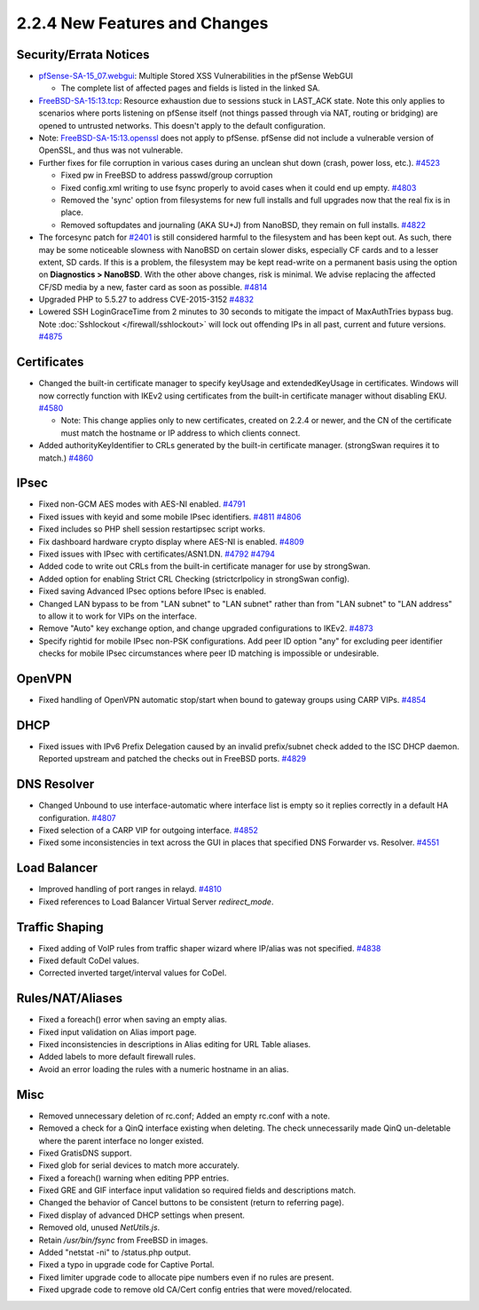 2.2.4 New Features and Changes
==============================

Security/Errata Notices
-----------------------

-  `pfSense-SA-15_07.webgui <https://www.pfsense.org/security/advisories/pfSense-SA-15_07.webgui.asc>`__:
   Multiple Stored XSS Vulnerabilities in the pfSense WebGUI

   -  The complete list of affected pages and fields is listed in the
      linked SA.

-  `FreeBSD-SA-15:13.tcp <https://www.freebsd.org/security/advisories/FreeBSD-SA-15:13.tcp.asc>`__:
   Resource exhaustion due to sessions stuck in LAST_ACK state. Note
   this only applies to scenarios where ports listening on pfSense
   itself (not things passed through via NAT, routing or bridging) are
   opened to untrusted networks. This doesn't apply to the default
   configuration.
-  Note:
   `FreeBSD-SA-15:13.openssl <https://www.freebsd.org/security/advisories/FreeBSD-SA-15%3A12.openssl.asc>`__
   does not apply to pfSense. pfSense did not include a vulnerable
   version of OpenSSL, and thus was not vulnerable.

-  Further fixes for file corruption  in various cases during an unclean shut
   down (crash, power loss, etc.).
   `#4523 <https://redmine.pfsense.org/issues/4523>`__

   -  Fixed pw in FreeBSD to address passwd/group corruption
   -  Fixed config.xml writing to use fsync properly to avoid cases when
      it could end up empty.
      `#4803 <https://redmine.pfsense.org/issues/4803>`__
   -  Removed the 'sync' option from filesystems for new full installs
      and full upgrades now that the real fix is in place.
   -  Removed softupdates and journaling (AKA SU+J) from NanoBSD, they
      remain on full installs.
      `#4822 <https://redmine.pfsense.org/issues/4822>`__

-  The forcesync patch for
   `#2401 <https://redmine.pfsense.org/issues/2401>`__ is still
   considered harmful to the filesystem and has been kept out. As such,
   there may be some noticeable slowness with NanoBSD on certain slower
   disks, especially CF cards and to a lesser extent, SD cards. If this
   is a problem, the filesystem may be kept read-write on a permanent
   basis using the option on **Diagnostics > NanoBSD**. With the other
   above changes, risk is minimal. We advise replacing the affected
   CF/SD media by a new, faster card as soon as possible.
   `#4814 <https://redmine.pfsense.org/issues/4814>`__

-  Upgraded PHP to 5.5.27 to address CVE-2015-3152
   `#4832 <https://redmine.pfsense.org/issues/4832>`__

-  Lowered SSH LoginGraceTime from 2 minutes to 30 seconds to mitigate
   the impact of MaxAuthTries bypass bug. Note
   :doc:`Sshlockout </firewall/sshlockout>` will lock out offending IPs in all past,
   current and future versions.
   `#4875 <https://redmine.pfsense.org/issues/4875>`__

Certificates
------------

-  Changed the built-in certificate manager to specify keyUsage and
   extendedKeyUsage in certificates. Windows will now correctly function
   with IKEv2 using certificates from the built-in certificate manager
   without disabling EKU.
   `#4580 <https://redmine.pfsense.org/issues/4580>`__

   -  Note: This change applies only to new certificates, created on
      2.2.4 or newer, and the CN of the certificate must match the
      hostname or IP address to which clients connect.

-  Added authorityKeyIdentifier to CRLs generated by the built-in
   certificate manager. (strongSwan requires it to match.)
   `#4860 <https://redmine.pfsense.org/issues/4860>`__

IPsec
-----

-  Fixed non-GCM AES modes with AES-NI enabled.
   `#4791 <https://redmine.pfsense.org/issues/4791>`__
-  Fixed issues with keyid and some mobile IPsec identifiers.
   `#4811 <https://redmine.pfsense.org/issues/4811>`__
   `#4806 <https://redmine.pfsense.org/issues/4806>`__
-  Fixed includes so PHP shell session restartipsec script works.
-  Fix dashboard hardware crypto display where AES-NI is enabled.
   `#4809 <https://redmine.pfsense.org/issues/4809>`__
-  Fixed issues with IPsec with certificates/ASN1.DN.
   `#4792 <https://redmine.pfsense.org/issues/4792>`__
   `#4794 <https://redmine.pfsense.org/issues/4794>`__
-  Added code to write out CRLs from the built-in certificate manager
   for use by strongSwan.
-  Added option for enabling Strict CRL Checking (strictcrlpolicy in
   strongSwan config).
-  Fixed saving Advanced IPsec options before IPsec is enabled.
-  Changed LAN bypass to be from "LAN subnet" to "LAN subnet" rather
   than from "LAN subnet" to "LAN address" to allow it to work for VIPs
   on the interface.
-  Remove "Auto" key exchange option, and change upgraded configurations
   to IKEv2. `#4873 <https://redmine.pfsense.org/issues/4873>`__
-  Specify rightid for mobile IPsec non-PSK configurations. Add peer ID
   option "any" for excluding peer identifier checks for mobile IPsec
   circumstances where peer ID matching is impossible or undesirable.

OpenVPN
-------

-  Fixed handling of OpenVPN automatic stop/start when bound to gateway
   groups using CARP VIPs.
   `#4854 <https://redmine.pfsense.org/issues/4854>`__

DHCP
----

-  Fixed issues with IPv6 Prefix Delegation caused by an invalid
   prefix/subnet check added to the ISC DHCP daemon. Reported upstream
   and patched the checks out in FreeBSD ports.
   `#4829 <https://redmine.pfsense.org/issues/4829>`__

DNS Resolver
------------

-  Changed Unbound to use interface-automatic where interface list is
   empty so it replies correctly in a default HA configuration.
   `#4807 <https://redmine.pfsense.org/issues/4807>`__
-  Fixed selection of a CARP VIP for outgoing interface.
   `#4852 <https://redmine.pfsense.org/issues/4852>`__
-  Fixed some inconsistencies in text across the GUI in places that
   specified DNS Forwarder vs. Resolver.
   `#4551 <https://redmine.pfsense.org/issues/4551>`__

Load Balancer
-------------

-  Improved handling of port ranges in relayd.
   `#4810 <https://redmine.pfsense.org/issues/4810>`__
-  Fixed references to Load Balancer Virtual Server *redirect_mode*.

Traffic Shaping
---------------

-  Fixed adding of VoIP rules from traffic shaper wizard where IP/alias
   was not specified.
   `#4838 <https://redmine.pfsense.org/issues/4838>`__
-  Fixed default CoDel values.
-  Corrected inverted target/interval values for CoDel.

Rules/NAT/Aliases
-----------------

-  Fixed a foreach() error when saving an empty alias.
-  Fixed input validation on Alias import page.
-  Fixed inconsistencies in descriptions in Alias editing for URL Table
   aliases.
-  Added labels to more default firewall rules.
-  Avoid an error loading the rules with a numeric hostname in an alias.

Misc
----

-  Removed unnecessary deletion of rc.conf; Added an empty rc.conf with
   a note.
-  Removed a check for a QinQ interface existing when deleting. The
   check unnecessarily made QinQ un-deletable where the parent interface
   no longer existed.
-  Fixed GratisDNS support.
-  Fixed glob for serial devices to match more accurately.
-  Fixed a foreach() warning when editing PPP entries.
-  Fixed GRE and GIF interface input validation so required fields and
   descriptions match.
-  Changed the behavior of Cancel buttons to be consistent (return to
   referring page).
-  Fixed display of advanced DHCP settings when present.
-  Removed old, unused *NetUtils.js*.
-  Retain */usr/bin/fsync* from FreeBSD in images.
-  Added "netstat -ni" to /status.php output.
-  Fixed a typo in upgrade code for Captive Portal.
-  Fixed limiter upgrade code to allocate pipe numbers even if no rules
   are present.
-  Fixed upgrade code to remove old CA/Cert config entries that were
   moved/relocated.

